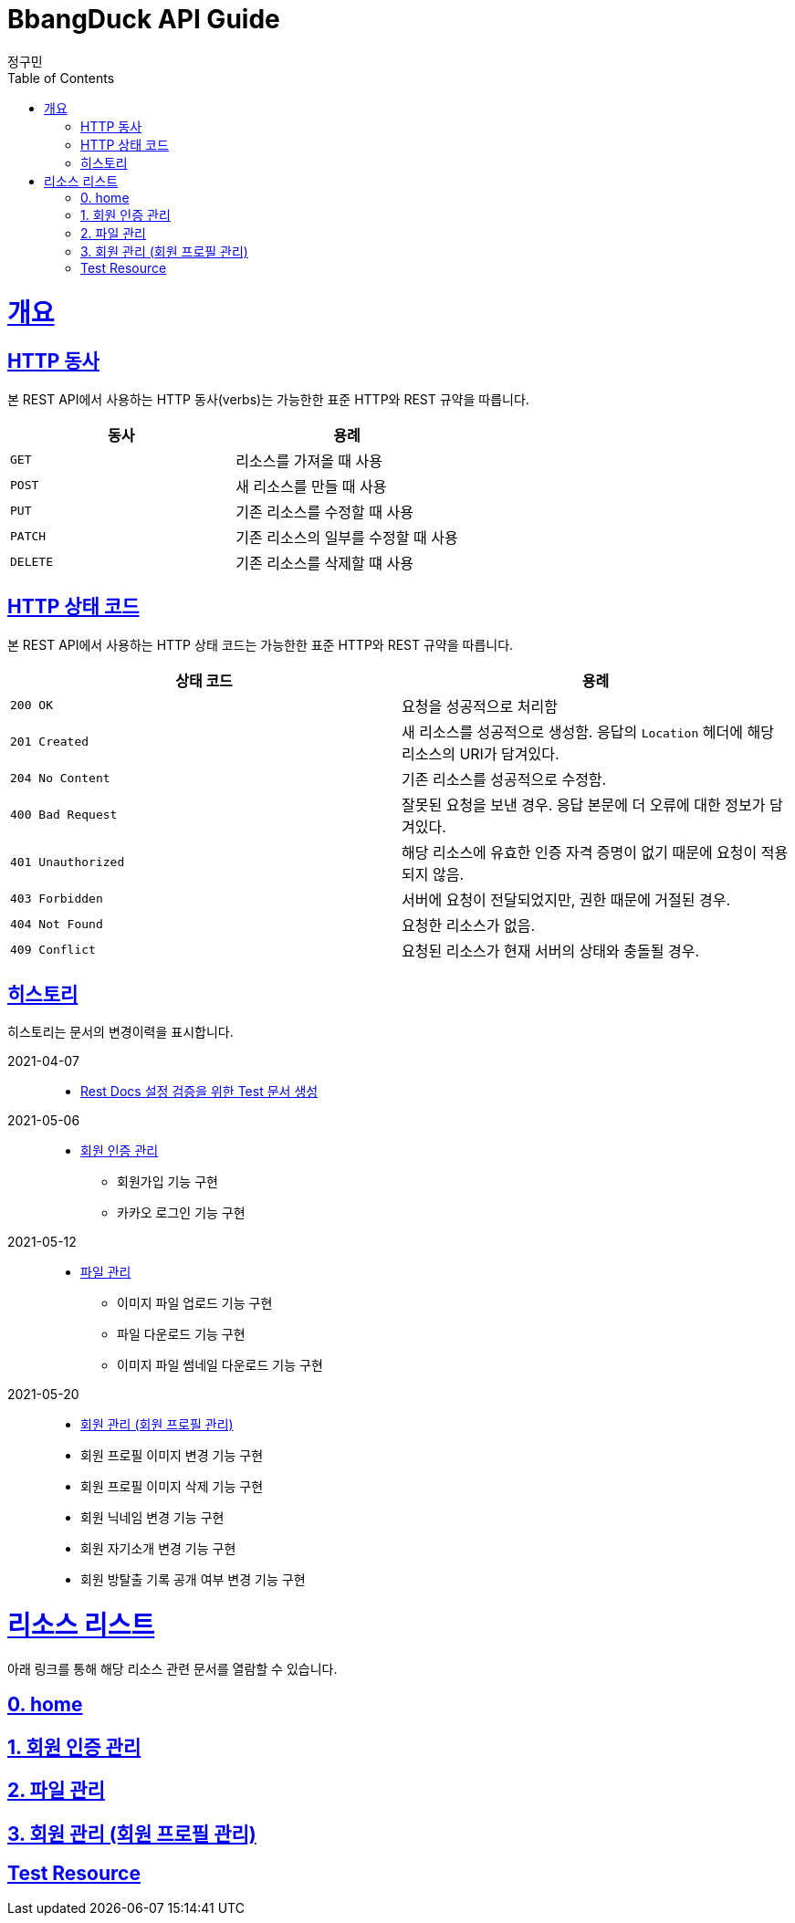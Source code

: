 = BbangDuck API Guide
정구민;
:doctype: book
:icons: font
:source-highlighter: highlightjs
:toc: left
:toclevels: 4
:sectlinks:
:operation-curl-request-title: Example request
:operation-http-response-title: Example response

[[overview]]
= 개요

[[overview-http-verbs]]
== HTTP 동사

본 REST API에서 사용하는 HTTP 동사(verbs)는 가능한한 표준 HTTP와 REST 규약을 따릅니다.

|===
| 동사 | 용례

| `GET`
| 리소스를 가져올 때 사용

| `POST`
| 새 리소스를 만들 때 사용

| `PUT`
| 기존 리소스를 수정할 때 사용

| `PATCH`
| 기존 리소스의 일부를 수정할 때 사용

| `DELETE`
| 기존 리소스를 삭제할 떄 사용
|===

[[overview-http-status-codes]]
== HTTP 상태 코드

본 REST API에서 사용하는 HTTP 상태 코드는 가능한한 표준 HTTP와 REST 규약을 따릅니다.

|===
| 상태 코드 | 용례

| `200 OK`
| 요청을 성공적으로 처리함

| `201 Created`
| 새 리소스를 성공적으로 생성함.
응답의 `Location` 헤더에 해당 리소스의 URI가 담겨있다.

| `204 No Content`
| 기존 리소스를 성공적으로 수정함.

| `400 Bad Request`
| 잘못된 요청을 보낸 경우.
응답 본문에 더 오류에 대한 정보가 담겨있다.

| `401 Unauthorized`
| 해당 리소스에 유효한 인증 자격 증명이 없기 때문에 요청이 적용되지 않음.

| `403 Forbidden`
| 서버에 요청이 전달되었지만, 권한 때문에 거절된 경우.

| `404 Not Found`
| 요청한 리소스가 없음.

| `409 Conflict`
| 요청된 리소스가 현재 서버의 상태와 충돌될 경우.
|===

== 히스토리

히스토리는 문서의 변경이력을 표시합니다.

2021-04-07:::
* link:/docs/hello.html[Rest Docs 설정 검증을 위한 Test 문서 생성]
2021-05-06:::
* link:/docs/authentication.html[회원 인증 관리]
** 회원가입 기능 구현
** 카카오 로그인 기능 구현
2021-05-12:::
* link:/docs/file-storage.html[파일 관리]
** 이미지 파일 업로드 기능 구현
** 파일 다운로드 기능 구현
** 이미지 파일 썸네일 다운로드 기능 구현
2021-05-20 :::
* link:/docs/member.html[회원 관리 (회원 프로필 관리)]
* 회원 프로필 이미지 변경 기능 구현
* 회원 프로필 이미지 삭제 기능 구현
* 회원 닉네임 변경 기능 구현
* 회원 자기소개 변경 기능 구현
* 회원 방탈출 기록 공개 여부 변경 기능 구현

[[resources]]
= 리소스 리스트

아래 링크를 통해 해당 리소스 관련 문서를 열람할 수 있습니다.

== link:/docs/index.html[0. home]

== link:/docs/authentication.html[1. 회원 인증 관리]

== link:/docs/file-storage.html[2. 파일 관리]

== link:/docs/member.html[3. 회원 관리 (회원 프로필 관리)]

== link:/docs/hello.html[Test Resource]
